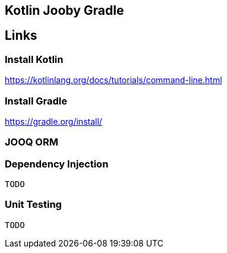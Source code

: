 == Kotlin Jooby Gradle 

== Links
=== Install Kotlin
https://kotlinlang.org/docs/tutorials/command-line.html

=== Install Gradle
https://gradle.org/install/

=== JOOQ ORM

=== Dependency Injection
 TODO

=== Unit Testing
 TODO
